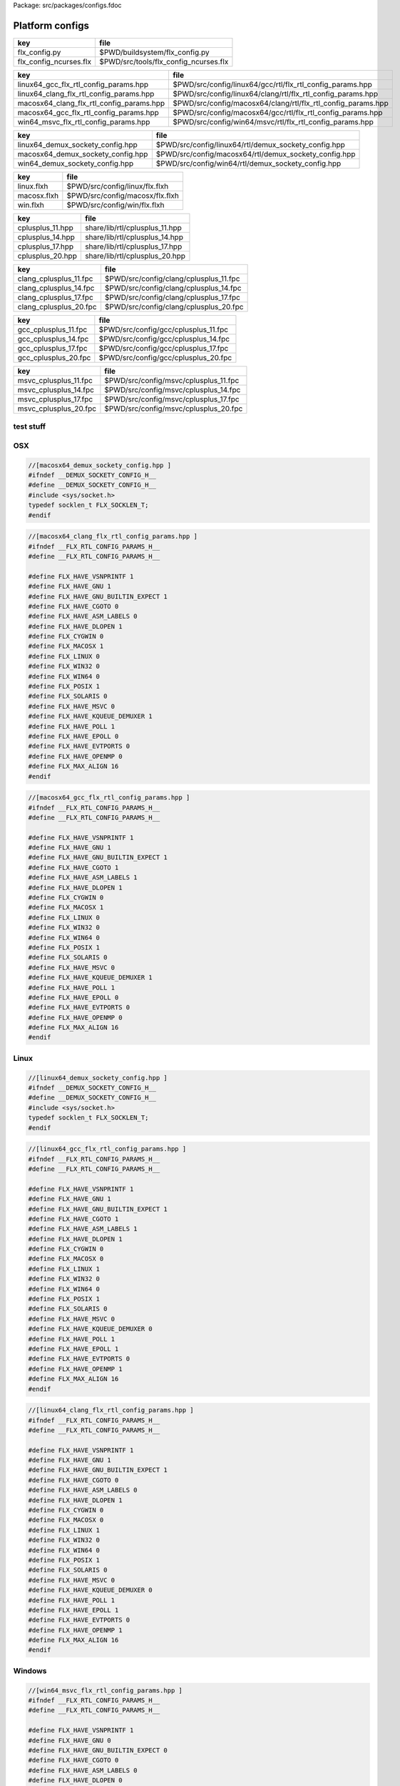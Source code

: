 Package: src/packages/configs.fdoc


================
Platform configs
================


====================== =====================================
key                    file                                  
====================== =====================================
flx_config.py          $PWD/buildsystem/flx_config.py        
flx_config_ncurses.flx $PWD/src/tools/flx_config_ncurses.flx 
====================== =====================================

======================================== ============================================================
key                                      file                                                         
======================================== ============================================================
linux64_gcc_flx_rtl_config_params.hpp    $PWD/src/config/linux64/gcc/rtl/flx_rtl_config_params.hpp    
linux64_clang_flx_rtl_config_params.hpp  $PWD/src/config/linux64/clang/rtl/flx_rtl_config_params.hpp  
macosx64_clang_flx_rtl_config_params.hpp $PWD/src/config/macosx64/clang/rtl/flx_rtl_config_params.hpp 
macosx64_gcc_flx_rtl_config_params.hpp   $PWD/src/config/macosx64/gcc/rtl/flx_rtl_config_params.hpp   
win64_msvc_flx_rtl_config_params.hpp     $PWD/src/config/win64/msvc/rtl/flx_rtl_config_params.hpp     
======================================== ============================================================

================================= =====================================================
key                               file                                                  
================================= =====================================================
linux64_demux_sockety_config.hpp  $PWD/src/config/linux64/rtl/demux_sockety_config.hpp  
macosx64_demux_sockety_config.hpp $PWD/src/config/macosx64/rtl/demux_sockety_config.hpp 
win64_demux_sockety_config.hpp    $PWD/src/config/win64/rtl/demux_sockety_config.hpp    
================================= =====================================================

=========== ===============================
key         file                            
=========== ===============================
linux.flxh  $PWD/src/config/linux/flx.flxh  
macosx.flxh $PWD/src/config/macosx/flx.flxh 
win.flxh    $PWD/src/config/win/flx.flxh    
=========== ===============================

================ ==============================
key              file                           
================ ==============================
cplusplus_11.hpp share/lib/rtl/cplusplus_11.hpp 
cplusplus_14.hpp share/lib/rtl/cplusplus_14.hpp 
cplusplus_17.hpp share/lib/rtl/cplusplus_17.hpp 
cplusplus_20.hpp share/lib/rtl/cplusplus_20.hpp 
================ ==============================

====================== ======================================
key                    file                                   
====================== ======================================
clang_cplusplus_11.fpc $PWD/src/config/clang/cplusplus_11.fpc 
clang_cplusplus_14.fpc $PWD/src/config/clang/cplusplus_14.fpc 
clang_cplusplus_17.fpc $PWD/src/config/clang/cplusplus_17.fpc 
clang_cplusplus_20.fpc $PWD/src/config/clang/cplusplus_20.fpc 
====================== ======================================

==================== ====================================
key                  file                                 
==================== ====================================
gcc_cplusplus_11.fpc $PWD/src/config/gcc/cplusplus_11.fpc 
gcc_cplusplus_14.fpc $PWD/src/config/gcc/cplusplus_14.fpc 
gcc_cplusplus_17.fpc $PWD/src/config/gcc/cplusplus_17.fpc 
gcc_cplusplus_20.fpc $PWD/src/config/gcc/cplusplus_20.fpc 
==================== ====================================


===================== =====================================
key                   file                                  
===================== =====================================
msvc_cplusplus_11.fpc $PWD/src/config/msvc/cplusplus_11.fpc 
msvc_cplusplus_14.fpc $PWD/src/config/msvc/cplusplus_14.fpc 
msvc_cplusplus_17.fpc $PWD/src/config/msvc/cplusplus_17.fpc 
msvc_cplusplus_20.fpc $PWD/src/config/msvc/cplusplus_20.fpc 
===================== =====================================


test stuff
==========




.. image:: hello.jpg



OSX
===


.. code-block:: cpp

  //[macosx64_demux_sockety_config.hpp ]
  #ifndef __DEMUX_SOCKETY_CONFIG_H__
  #define __DEMUX_SOCKETY_CONFIG_H__
  #include <sys/socket.h>
  typedef socklen_t FLX_SOCKLEN_T;
  #endif


.. code-block:: cpp

  //[macosx64_clang_flx_rtl_config_params.hpp ]
  #ifndef __FLX_RTL_CONFIG_PARAMS_H__
  #define __FLX_RTL_CONFIG_PARAMS_H__
  
  #define FLX_HAVE_VSNPRINTF 1
  #define FLX_HAVE_GNU 1
  #define FLX_HAVE_GNU_BUILTIN_EXPECT 1
  #define FLX_HAVE_CGOTO 0
  #define FLX_HAVE_ASM_LABELS 0
  #define FLX_HAVE_DLOPEN 1
  #define FLX_CYGWIN 0
  #define FLX_MACOSX 1
  #define FLX_LINUX 0
  #define FLX_WIN32 0
  #define FLX_WIN64 0
  #define FLX_POSIX 1
  #define FLX_SOLARIS 0
  #define FLX_HAVE_MSVC 0
  #define FLX_HAVE_KQUEUE_DEMUXER 1
  #define FLX_HAVE_POLL 1
  #define FLX_HAVE_EPOLL 0
  #define FLX_HAVE_EVTPORTS 0
  #define FLX_HAVE_OPENMP 0
  #define FLX_MAX_ALIGN 16
  #endif


.. code-block:: cpp

  //[macosx64_gcc_flx_rtl_config_params.hpp ]
  #ifndef __FLX_RTL_CONFIG_PARAMS_H__
  #define __FLX_RTL_CONFIG_PARAMS_H__
  
  #define FLX_HAVE_VSNPRINTF 1
  #define FLX_HAVE_GNU 1
  #define FLX_HAVE_GNU_BUILTIN_EXPECT 1
  #define FLX_HAVE_CGOTO 1
  #define FLX_HAVE_ASM_LABELS 1
  #define FLX_HAVE_DLOPEN 1
  #define FLX_CYGWIN 0
  #define FLX_MACOSX 1
  #define FLX_LINUX 0
  #define FLX_WIN32 0
  #define FLX_WIN64 0
  #define FLX_POSIX 1
  #define FLX_SOLARIS 0
  #define FLX_HAVE_MSVC 0
  #define FLX_HAVE_KQUEUE_DEMUXER 1
  #define FLX_HAVE_POLL 1
  #define FLX_HAVE_EPOLL 0
  #define FLX_HAVE_EVTPORTS 0
  #define FLX_HAVE_OPENMP 0
  #define FLX_MAX_ALIGN 16
  #endif


Linux
=====


.. code-block:: cpp

  //[linux64_demux_sockety_config.hpp ]
  #ifndef __DEMUX_SOCKETY_CONFIG_H__
  #define __DEMUX_SOCKETY_CONFIG_H__
  #include <sys/socket.h>
  typedef socklen_t FLX_SOCKLEN_T;
  #endif


.. code-block:: cpp

  //[linux64_gcc_flx_rtl_config_params.hpp ]
  #ifndef __FLX_RTL_CONFIG_PARAMS_H__
  #define __FLX_RTL_CONFIG_PARAMS_H__
  
  #define FLX_HAVE_VSNPRINTF 1
  #define FLX_HAVE_GNU 1
  #define FLX_HAVE_GNU_BUILTIN_EXPECT 1
  #define FLX_HAVE_CGOTO 1
  #define FLX_HAVE_ASM_LABELS 1
  #define FLX_HAVE_DLOPEN 1
  #define FLX_CYGWIN 0
  #define FLX_MACOSX 0
  #define FLX_LINUX 1
  #define FLX_WIN32 0
  #define FLX_WIN64 0
  #define FLX_POSIX 1
  #define FLX_SOLARIS 0
  #define FLX_HAVE_MSVC 0
  #define FLX_HAVE_KQUEUE_DEMUXER 0
  #define FLX_HAVE_POLL 1
  #define FLX_HAVE_EPOLL 1
  #define FLX_HAVE_EVTPORTS 0
  #define FLX_HAVE_OPENMP 1
  #define FLX_MAX_ALIGN 16
  #endif


.. code-block:: cpp

  //[linux64_clang_flx_rtl_config_params.hpp ]
  #ifndef __FLX_RTL_CONFIG_PARAMS_H__
  #define __FLX_RTL_CONFIG_PARAMS_H__
  
  #define FLX_HAVE_VSNPRINTF 1
  #define FLX_HAVE_GNU 1
  #define FLX_HAVE_GNU_BUILTIN_EXPECT 1
  #define FLX_HAVE_CGOTO 0
  #define FLX_HAVE_ASM_LABELS 0
  #define FLX_HAVE_DLOPEN 1
  #define FLX_CYGWIN 0
  #define FLX_MACOSX 0
  #define FLX_LINUX 1
  #define FLX_WIN32 0
  #define FLX_WIN64 0
  #define FLX_POSIX 1
  #define FLX_SOLARIS 0
  #define FLX_HAVE_MSVC 0
  #define FLX_HAVE_KQUEUE_DEMUXER 0
  #define FLX_HAVE_POLL 1
  #define FLX_HAVE_EPOLL 1
  #define FLX_HAVE_EVTPORTS 0
  #define FLX_HAVE_OPENMP 1
  #define FLX_MAX_ALIGN 16
  #endif


Windows
=======


.. code-block:: cpp

  //[win64_msvc_flx_rtl_config_params.hpp ]
  #ifndef __FLX_RTL_CONFIG_PARAMS_H__
  #define __FLX_RTL_CONFIG_PARAMS_H__
  
  #define FLX_HAVE_VSNPRINTF 1
  #define FLX_HAVE_GNU 0
  #define FLX_HAVE_GNU_BUILTIN_EXPECT 0
  #define FLX_HAVE_CGOTO 0
  #define FLX_HAVE_ASM_LABELS 0
  #define FLX_HAVE_DLOPEN 0
  #define FLX_CYGWIN 0
  #define FLX_MACOSX 0
  #define FLX_LINUX 0
  #define FLX_WIN32 1
  #define FLX_WIN64 1
  #define FLX_POSIX 0
  #define FLX_SOLARIS 0
  #define FLX_HAVE_MSVC 1
  #define FLX_HAVE_KQUEUE_DEMUXER 0
  #define FLX_HAVE_POLL 0
  #define FLX_HAVE_EPOLL 0
  #define FLX_HAVE_EVTPORTS 0
  #define FLX_HAVE_OPENMP 1
  #define FLX_MAX_ALIGN 16
  #endif


.. code-block:: cpp

  //[win64_demux_sockety_config.hpp]
  #ifndef __DEMUX_SOCKETY_CONFIG_H__
  #define __DEMUX_SOCKETY_CONFIG_H__
  namespace flx { namespace demux {
  DEMUX_EXTERN  int create_listener_socket (int *io_port, int q_len);
  DEMUX_EXTERN  int create_async_listener(int *io_port, int q_len);
  DEMUX_EXTERN  int nice_accept(int *listener, int *err);
  DEMUX_EXTERN  int nice_connect(char const* addr, int port);
  DEMUX_EXTERN  int async_connect(char const* addr, int port, int *finished, int *err);
  DEMUX_EXTERN  int bind_sock(int s, int *io_port);
  DEMUX_EXTERN  int make_nonblock(int s);
  DEMUX_EXTERN  int make_linger(int s, int t);
  DEMUX_EXTERN  int set_tcp_nodelay(int s, int dsable_nagle);
  DEMUX_EXTERN  int get_socket_error(int s, int *socket_err);
  }}
  
  #endif
  

.. code-block:: text

  macro val PLAT_POSIX = true;
  macro val PLAT_LINUX = true;
  macro val PLAT_BSD = false;
  macro val PLAT_MACOSX = false;
  macro val PLAT_CYGWIN = false;
  macro val PLAT_WIN32 = false;
  macro val PLAT_SOLARIS = false;

.. code-block:: text

  macro val PLAT_POSIX = true;
  macro val PLAT_LINUX = false;
  macro val PLAT_BSD = true;
  macro val PLAT_MACOSX = true;
  macro val PLAT_CYGWIN = false;
  macro val PLAT_WIN32 = false;
  macro val PLAT_SOLARIS = false;

.. code-block:: text

  macro val PLAT_POSIX = false;
  macro val PLAT_LINUX = false;
  macro val PLAT_BSD = false;
  macro val PLAT_MACOSX = false;
  macro val PLAT_CYGWIN = false;
  macro val PLAT_WIN32 = true;
  macro val PLAT_SOLARIS = false;


C++ Standard Versions
=====================



.. code-block:: cpp

  //[cplusplus_11.hpp]
  #if __cplusplus < 201103L 
  #error "C++11 required"
  #endif

.. code-block:: cpp

  //[cplusplus_14.hpp]
  #if __cplusplus < 201402L
  #error "C++11 required"
  #endif

.. code-block:: cpp

  //[cplusplus_17.hpp]
  #if __cplusplus < 201703L 
  #error "C++11 required"
  #endif

.. code-block:: cpp

  //[cplusplus_20.hpp]
  #if __cplusplus < 202003L 
  #error "C++11 required"
  #endif


.. code-block:: fpc

  //[clang_cplusplus_11.fpc]
  Description: C++11 required
  includes: '"cplusplus_11.hpp"'
  cflags: -std=c++11

.. code-block:: fpc

  //[clang_cplusplus_14.fpc]
  Description: C++14 required
  includes: '"cplusplus_14.hpp"'
  cflags: -std=c++14

.. code-block:: fpc

  //[clang_cplusplus_17.fpc]
  Description: C++17 required
  includes: '"cplusplus_17.hpp"'
  cflags: -std=c++17

.. code-block:: fpc

  //[clang_cplusplus_20.fpc]
  Description: C++20 required
  includes: '"cplusplus_20.hpp"'
  cflags: -std=c++20


.. code-block:: fpc

  //[gcc_cplusplus_11.fpc]
  Description: C++11 required
  includes: '"cplusplus_11.hpp"'
  cflags: -std=c++11

.. code-block:: fpc

  //[gcc_cplusplus_14.fpc]
  Description: C++14 required
  includes: '"cplusplus_14.hpp"'
  cflags: -std=c++14

.. code-block:: fpc

  //[gcc_cplusplus_17.fpc]
  Description: C++17 required
  includes: '"cplusplus_17.hpp"'
  cflags: -std=c++17

.. code-block:: fpc

  //[gcc_cplusplus_20.fpc]
  Description: C++20 required
  includes: '"cplusplus_20.hpp"'
  cflags: -std=c++20

.. code-block:: fpc

  //[msvc_cplusplus_11.fpc]
  Description: C++11 required
  includes: '"cplusplus_11.hpp"'
  cflags: -std:c++11

.. code-block:: fpc

  //[msvc_cplusplus_14.fpc]
  Description: C++14 required
  includes: '"cplusplus_14.hpp"'
  cflags: -std:c++14

.. code-block:: fpc

  //[msvc_cplusplus_17.fpc]
  Description: C++17 required
  includes: '"cplusplus_17.hpp"'
  cflags: -std:c++17

.. code-block:: fpc

  //[msvc_cplusplus_20.fpc]
  Description: C++20 required
  includes: '"cplusplus_20.hpp"'
  cflags: -std:c++20


.. code-block:: python

  #[flx_config.py]
  from fbuild.path import Path
  import buildsystem
  from os import getenv
  
  def target_config(ctx,target,os,bits,compiler):
      print("[fbuild] COPYING UNIVERSAL RESOURCE DATABASE")
      buildsystem.copy_to(ctx, ctx.buildroot/'host/config', Path('src/config/*.fpc').glob())
  
      print("[fbuild] COPYING compiler/C++ version RESOURCE DATABASE")
      buildsystem.copy_to(ctx, ctx.buildroot / 'host/config', Path('src/config/'+compiler+'/*.fpc').glob())
  
      print("[fbuild] COPYING generic unix RESOURCE DATABASE")
      if 'posix' in target.platform: 
        buildsystem.copy_to(ctx, ctx.buildroot / 'host/config', Path('src/config/unix/*.fpc').glob())
        buildsystem.copy_to(ctx, ctx.buildroot / 'host/config', Path('src/config/unix'+bits+'/*.fpc').glob())
  
      print("[fbuild] COPYING " + os + " RESOURCE DATABASE")
      buildsystem.copy_to(ctx, ctx.buildroot / 'host/config', Path('src/config/'+os+'/*.fpc').glob())
  
      print("[fbuild] COPYING " + os + bits + " RESOURCE DATABASE")
      buildsystem.copy_to(ctx, ctx.buildroot / 'host/config', Path('src/config/'+os+bits+'/*.fpc').glob())
  
      print("[fbuild] COPYING " + os + " PLAT MACROS")
      buildsystem.copy_to(ctx, ctx.buildroot / 'host/lib/plat', Path('src/config/'+os+'/*.flxh').glob())
  
      print("C[fbuild] OPYING "+os+bits+"/"+compiler+" RTL CONFIG")
      buildsystem.copy_to(ctx, ctx.buildroot/'host/lib/rtl', Path('src/config/'+os+bits+'/'+compiler+'/rtl/*.hpp').glob())
  
      print("[fbuild] COPYING "+os+bits+" SOCKET CONFIG")
      buildsystem.copy_to(ctx, ctx.buildroot/'host/lib/rtl', Path('src/config/'+os+bits+'/rtl/*.hpp').glob())
  
      home = getenv("HOME")
      if home is not None:
          print("COPYING USER CONFIG DATA FROM " + home+"/.felix/config")
          buildsystem.copy_fpc_to_config(ctx, Path(home, ".felix", "config", "*.fpc").glob())
  
      # set the toolchain
      dst = ctx.buildroot / 'host/config/toolchain.fpc'
      if 'macosx' in target.platform:
          toolchain = "toolchain_"+compiler+"_macosx"
      elif "windows" in target.platform:
          toolchain= "toolchain_msvc_win"
      else:
          toolchain = "toolchain_"+compiler+"_linux"
  
      print("**********************************************")
      print("SETTING TOOLCHAIN " + toolchain)
      print("**********************************************")
      f = open(dst,"w")
      f.write ("toolchain: "+toolchain+"\n")
      f.close()


.. code-block:: felix

  //[flx_config_ncurses.flx]
  include "std/io/ncurses";
  open Ncurses;
  open C_hack;
  
  proc config() {
    var w = initscr();
  
    var install  = array_calloc[char] 40;
    var target   = array_calloc[char] 40;
    var compiler = array_calloc[char] 40;
    var wordsize = array_calloc[char] 40;
    var os       = array_calloc[char] 40;
  
    mvwprintw(0,0,w, c"Felix target configuration tool");
    mvwprintw(1,0,w, c"INSTALL DIRECTORY:          ");
    mvwprintw(2,0,w, c"Target Subdirectory Name:   ");
    mvwprintw(3,0,w, c"Compiler family:            ");
    mvwprintw(4,0,w, c"Word size:                  ");
    mvwprintw(5,0,w, c"OS name:                    ");
  
    mvwgetstr(1,30,install);
    mvwgetstr(2,30,target);
    mvwgetstr(3,30,compiler);
    mvwgetstr(4,30,wordsize);
    mvwgetstr(5,30,os);
  
    free install;
    free target;
    free compiler;
    free worsize;
    free os;
   
    ignore$ #refresh;
    ignore$ wgetch(w);
    ignore$ #endwin;
    
  }
  config;


